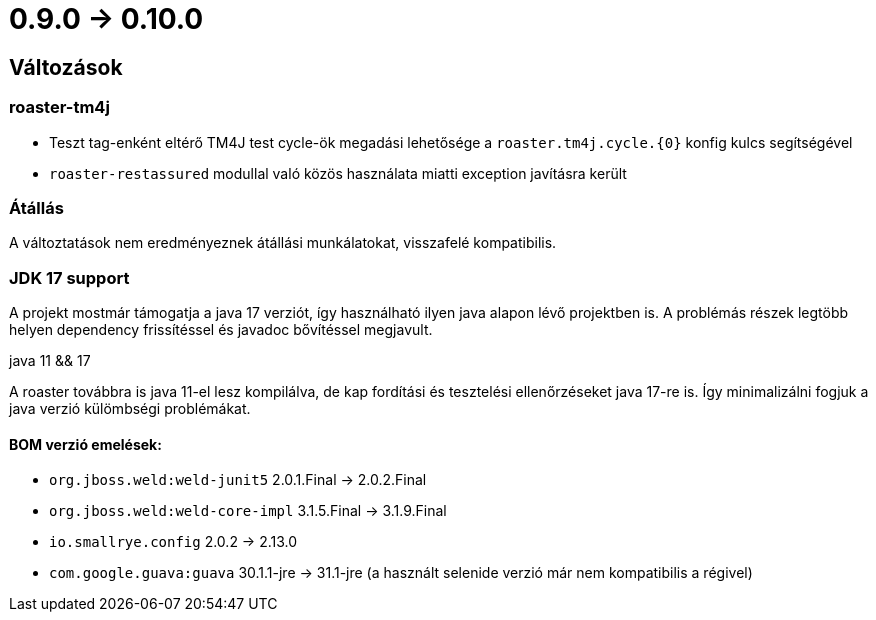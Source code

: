 = 0.9.0 -> 0.10.0

== Változások

=== roaster-tm4j

* Teszt tag-enként eltérő TM4J test cycle-ök megadási lehetősége a `roaster.tm4j.cycle.{0}` konfig kulcs segítségével
* `roaster-restassured` modullal való közös használata miatti exception javításra került

=== Átállás
A változtatások nem eredményeznek átállási munkálatokat, visszafelé kompatibilis.

=== JDK 17 support
A projekt mostmár támogatja a java 17 verziót,
így használható ilyen java alapon lévő projektben is.
A problémás részek legtöbb helyen dependency frissítéssel és javadoc bővítéssel megjavult.

.java 11 && 17
A roaster továbbra is java 11-el lesz kompilálva,
de kap fordítási és tesztelési ellenőrzéseket java 17-re is.
Így minimalizálni fogjuk a java verzió külömbségi problémákat.

==== BOM verzió emelések:
* `org.jboss.weld:weld-junit5` 2.0.1.Final -> 2.0.2.Final
* `org.jboss.weld:weld-core-impl` 3.1.5.Final -> 3.1.9.Final
* `io.smallrye.config` 2.0.2 -> 2.13.0
* `com.google.guava:guava` 30.1.1-jre -> 31.1-jre (a használt selenide verzió már nem kompatibilis a régivel)
